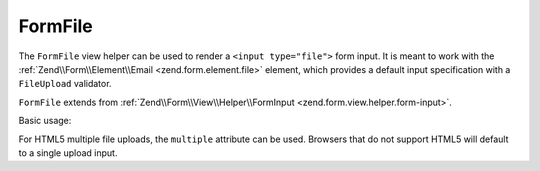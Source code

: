 .. _zend.form.view.helper.form-file:

FormFile
^^^^^^^^

The ``FormFile`` view helper can be used to render a ``<input type="file">``
form input. It is meant to work with the :ref:`Zend\\Form\\Element\\Email <zend.form.element.file>`
element, which provides a default input specification with a ``FileUpload`` validator.

``FormFile`` extends from :ref:`Zend\\Form\\View\\Helper\\FormInput <zend.form.view.helper.form-input>`.

.. _zend.form.view.helper.form-file.usage:

Basic usage:

.. code-block:: php
   :linenos:

   use Zend\Form\Element;

   $element = new Element\File('my-file');

   // Within your view...

   echo $this->formFile($element);
   // <input type="file" name="my-file">


For HTML5 multiple file uploads, the ``multiple`` attribute can be used.
Browsers that do not support HTML5 will default to a single upload input.

.. code-block:: php
   :linenos:

   use Zend\Form\Element;

   $element = new Element\File('my-file');
   $element->setAttribute('multiple', true);

   // Within your view...

   echo $this->formFile($element);
   // <input type="file" name="my-file" multiple="multiple">

